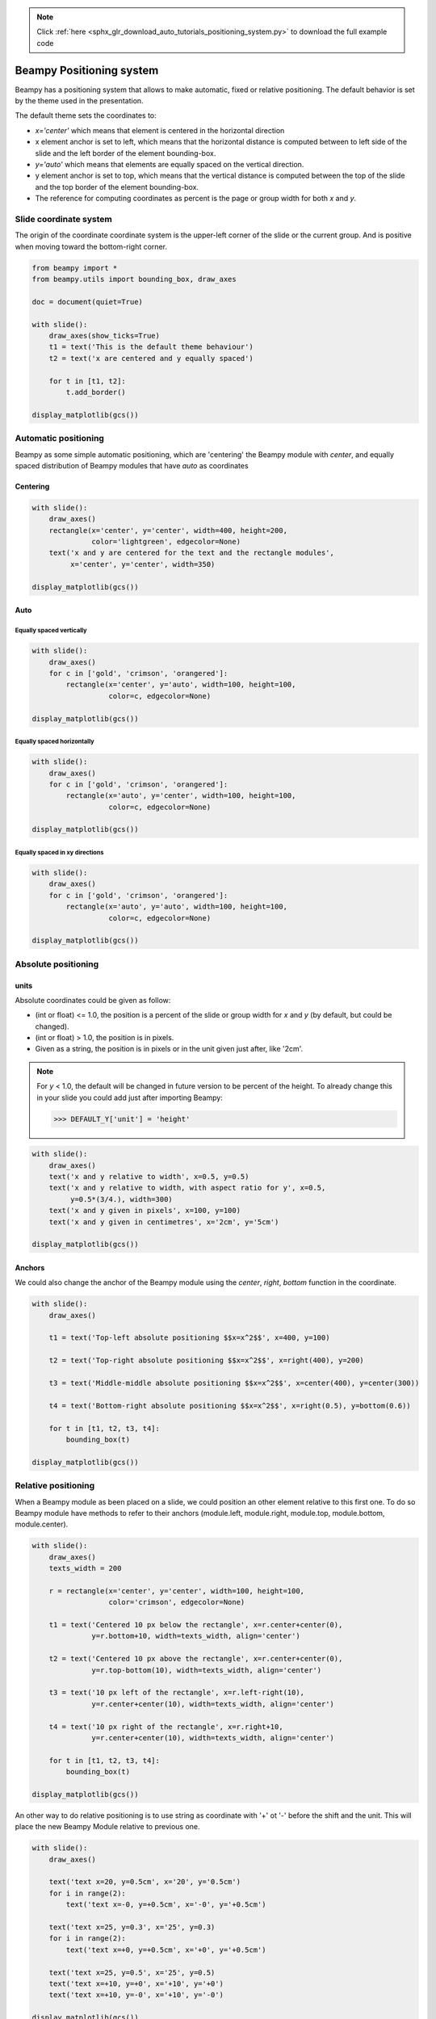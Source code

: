 .. note::
    :class: sphx-glr-download-link-note

    Click :ref:`here <sphx_glr_download_auto_tutorials_positioning_system.py>` to download the full example code
.. rst-class:: sphx-glr-example-title

.. _sphx_glr_auto_tutorials_positioning_system.py:


Beampy Positioning system
=========================

Beampy has a positioning system that allows to make automatic, fixed or
relative positioning. The default behavior is set by the theme used in the
presentation.

The default theme sets the coordinates to:

* `x='center'` which means that element is centered in the horizontal direction
* x element anchor is set to left, which means that the horizontal distance is
  computed between to left side of the slide and the left border of the element
  bounding-box.
* `y='auto'` which means that elements are equally spaced on the vertical
  direction.
* y element anchor is set to top, which means that the vertical distance is
  computed between the top of the slide and the top border of the element
  bounding-box.
* The reference for computing coordinates as percent is the page or group width
  for both `x` and `y`.

Slide coordinate system
-----------------------

The origin of the coordinate coordinate system is the upper-left corner of the
slide or the current group. And is positive when moving toward the bottom-right
corner.



.. code-block:: default


    from beampy import *
    from beampy.utils import bounding_box, draw_axes

    doc = document(quiet=True)

    with slide():
        draw_axes(show_ticks=True)
        t1 = text('This is the default theme behaviour')
        t2 = text('x are centered and y equally spaced')

        for t in [t1, t2]:
            t.add_border()

    display_matplotlib(gcs())




.. image:: /auto_tutorials/images/sphx_glr_positioning_system_001.png
    :class: sphx-glr-single-img





Automatic positioning
---------------------

Beampy as some simple automatic positioning, which are 'centering' the Beampy
module with `center`, and equally spaced distribution of Beampy modules that
have `auto` as coordinates

Centering
+++++++++


.. code-block:: default


    with slide():
        draw_axes()
        rectangle(x='center', y='center', width=400, height=200,
                  color='lightgreen', edgecolor=None)
        text('x and y are centered for the text and the rectangle modules',
             x='center', y='center', width=350)

    display_matplotlib(gcs())




.. image:: /auto_tutorials/images/sphx_glr_positioning_system_002.png
    :class: sphx-glr-single-img





Auto
++++

Equally spaced vertically
~~~~~~~~~~~~~~~~~~~~~~~~~



.. code-block:: default


    with slide():
        draw_axes()
        for c in ['gold', 'crimson', 'orangered']:
            rectangle(x='center', y='auto', width=100, height=100,
                      color=c, edgecolor=None)

    display_matplotlib(gcs())




.. image:: /auto_tutorials/images/sphx_glr_positioning_system_003.png
    :class: sphx-glr-single-img





Equally spaced horizontally
~~~~~~~~~~~~~~~~~~~~~~~~~~~



.. code-block:: default


    with slide():
        draw_axes()
        for c in ['gold', 'crimson', 'orangered']:
            rectangle(x='auto', y='center', width=100, height=100,
                      color=c, edgecolor=None)

    display_matplotlib(gcs())




.. image:: /auto_tutorials/images/sphx_glr_positioning_system_004.png
    :class: sphx-glr-single-img





Equally spaced in xy directions
~~~~~~~~~~~~~~~~~~~~~~~~~~~~~~~



.. code-block:: default


    with slide():
        draw_axes()
        for c in ['gold', 'crimson', 'orangered']:
            rectangle(x='auto', y='auto', width=100, height=100,
                      color=c, edgecolor=None)

    display_matplotlib(gcs())




.. image:: /auto_tutorials/images/sphx_glr_positioning_system_005.png
    :class: sphx-glr-single-img





Absolute positioning
--------------------

units
+++++

Absolute coordinates could be given as follow:

* (int or float) <= 1.0, the position is a percent of the slide or group width
  for `x` and `y` (by default, but could be changed).
* (int or float) > 1.0, the position is in pixels.
* Given as a string, the position is in pixels or in the unit given just after,
  like '2cm'.

.. note::
   For `y` < 1.0, the default will be changed in future version to be percent
   of the height. To already change this in your slide you could add just
   after importing Beampy:

   >>> DEFAULT_Y['unit'] = 'height'



.. code-block:: default


    with slide():
        draw_axes()
        text('x and y relative to width', x=0.5, y=0.5)
        text('x and y relative to width, with aspect ratio for y', x=0.5,
             y=0.5*(3/4.), width=300)
        text('x and y given in pixels', x=100, y=100)
        text('x and y given in centimetres', x='2cm', y='5cm')

    display_matplotlib(gcs())




.. image:: /auto_tutorials/images/sphx_glr_positioning_system_006.png
    :class: sphx-glr-single-img





Anchors
+++++++

We could also change the anchor of the Beampy module using the `center`,
`right`, `bottom` function in the coordinate.



.. code-block:: default


    with slide():
        draw_axes()

        t1 = text('Top-left absolute positioning $$x=x^2$$', x=400, y=100)

        t2 = text('Top-right absolute positioning $$x=x^2$$', x=right(400), y=200)

        t3 = text('Middle-middle absolute positioning $$x=x^2$$', x=center(400), y=center(300))

        t4 = text('Bottom-right absolute positioning $$x=x^2$$', x=right(0.5), y=bottom(0.6))

        for t in [t1, t2, t3, t4]:
            bounding_box(t)

    display_matplotlib(gcs())




.. image:: /auto_tutorials/images/sphx_glr_positioning_system_007.png
    :class: sphx-glr-single-img





Relative positioning
--------------------

When a Beampy module as been placed on a slide, we could position an other
element relative to this first one. To do so Beampy module have methods to
refer to their anchors (module.left, module.right, module.top, module.bottom,
module.center).



.. code-block:: default


    with slide():
        draw_axes()
        texts_width = 200

        r = rectangle(x='center', y='center', width=100, height=100,
                      color='crimson', edgecolor=None)

        t1 = text('Centered 10 px below the rectangle', x=r.center+center(0),
                  y=r.bottom+10, width=texts_width, align='center')

        t2 = text('Centered 10 px above the rectangle', x=r.center+center(0),
                  y=r.top-bottom(10), width=texts_width, align='center')

        t3 = text('10 px left of the rectangle', x=r.left-right(10),
                  y=r.center+center(10), width=texts_width, align='center')

        t4 = text('10 px right of the rectangle', x=r.right+10,
                  y=r.center+center(10), width=texts_width, align='center')

        for t in [t1, t2, t3, t4]:
            bounding_box(t)

    display_matplotlib(gcs())




.. image:: /auto_tutorials/images/sphx_glr_positioning_system_008.png
    :class: sphx-glr-single-img





An other way to do relative positioning is to use string as coordinate with
'+' ot '-' before the shift and the unit. This will place the new Beampy
Module relative to previous one.



.. code-block:: default


    with slide():
        draw_axes()

        text('text x=20, y=0.5cm', x='20', y='0.5cm')
        for i in range(2):
            text('text x=-0, y=+0.5cm', x='-0', y='+0.5cm')

        text('text x=25, y=0.3', x='25', y=0.3)
        for i in range(2):
            text('text x=+0, y=+0.5cm', x='+0', y='+0.5cm')

        text('text x=25, y=0.5', x='25', y=0.5)
        text('text x=+10, y=+0', x='+10', y='+0')
        text('text x=+10, y=-0', x='+10', y='-0')

    display_matplotlib(gcs())




.. image:: /auto_tutorials/images/sphx_glr_positioning_system_009.png
    :class: sphx-glr-single-img





Coordinate as dictionary
------------------------

Coordinate could also be given as dictionary. The dictionary keys are the
following:

* unit: ('px', 'pt', 'cm', 'width', 'height'), the width of the shift value.
* shift: float value, the amount of shifting.
* reference: ('slide' or 'relative') 'relative' is used to make relative
  positioning.
* anchor: (top, bottom, left, right, middle) define the anchor position on the
  module bounding-box.
* align: (left, right or center for x) and (top, bottom or center for y) is used
  to set the origin of slide axes.


.. code-block:: default


    with slide():
        draw_axes()

        t = text('centered text',
                 x={'anchor':'middle', 'shift':0.5},
                 y={'anchor':'middle', 'shift':0.5, 'unit':'height'})
        bounding_box(t)

        t = text('bottom right shift',
                 x={'anchor':'right', 'shift':30, 'align':'right'},
                 y={'anchor':'bottom', 'shift':30, 'align':'bottom'})
        bounding_box(t)

    display_matplotlib(gcs())



.. image:: /auto_tutorials/images/sphx_glr_positioning_system_010.png
    :class: sphx-glr-single-img






.. _sphx_glr_download_auto_tutorials_positioning_system.py:


.. only :: html

 .. container:: sphx-glr-footer
    :class: sphx-glr-footer-example



  .. container:: sphx-glr-download

     :download:`Download Python source code: positioning_system.py <positioning_system.py>`



  .. container:: sphx-glr-download

     :download:`Download Jupyter notebook: positioning_system.ipynb <positioning_system.ipynb>`


.. only:: html

 .. rst-class:: sphx-glr-signature

    `Gallery generated by Sphinx-Gallery <https://sphinx-gallery.github.io>`_

